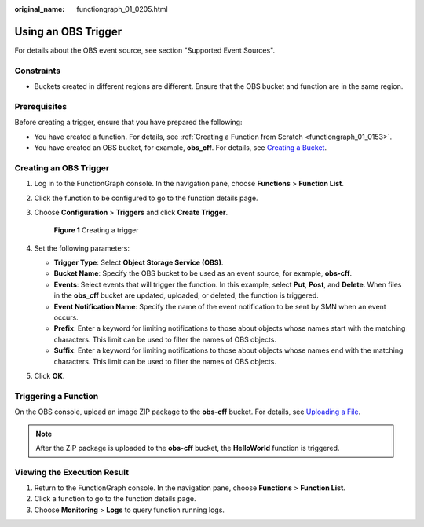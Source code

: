 :original_name: functiongraph_01_0205.html

.. _functiongraph_01_0205:

Using an OBS Trigger
====================

For details about the OBS event source, see section "Supported Event Sources".

Constraints
-----------

-  Buckets created in different regions are different. Ensure that the OBS bucket and function are in the same region.

Prerequisites
-------------

Before creating a trigger, ensure that you have prepared the following:

-  You have created a function. For details, see :ref:`Creating a Function from Scratch <functiongraph_01_0153>`.
-  You have created an OBS bucket, for example, **obs_cff**. For details, see `Creating a Bucket <https://docs.otc.t-systems.com/object-storage-service/umn/obs_console_operation_guide/getting_started/creating_a_bucket.html#obs-03-0306>`__.

Creating an OBS Trigger
-----------------------

#. Log in to the FunctionGraph console. In the navigation pane, choose **Functions** > **Function List**.

#. Click the function to be configured to go to the function details page.

#. Choose **Configuration** > **Triggers** and click **Create Trigger**.


   .. figure:: /_static/images/en-us_image_0000001679340817.png
      :alt: **Figure 1** Creating a trigger

      **Figure 1** Creating a trigger

#. Set the following parameters:

   -  **Trigger Type**: Select **Object Storage Service (OBS)**.
   -  **Bucket Name**: Specify the OBS bucket to be used as an event source, for example, **obs-cff**.
   -  **Events**: Select events that will trigger the function. In this example, select **Put**, **Post**, and **Delete**. When files in the **obs_cff** bucket are updated, uploaded, or deleted, the function is triggered.
   -  **Event Notification Name**: Specify the name of the event notification to be sent by SMN when an event occurs.
   -  **Prefix**: Enter a keyword for limiting notifications to those about objects whose names start with the matching characters. This limit can be used to filter the names of OBS objects.
   -  **Suffix**: Enter a keyword for limiting notifications to those about objects whose names end with the matching characters. This limit can be used to filter the names of OBS objects.

#. Click **OK**.

Triggering a Function
---------------------

On the OBS console, upload an image ZIP package to the **obs-cff** bucket. For details, see `Uploading a File <https://docs.otc.t-systems.com/object-storage-service/umn/obs_console_operation_guide/managing_objects/uploading_an_object.html#en-us-topic-0045853663>`__.

.. note::

   After the ZIP package is uploaded to the **obs-cff** bucket, the **HelloWorld** function is triggered.

Viewing the Execution Result
----------------------------

#. Return to the FunctionGraph console. In the navigation pane, choose **Functions** > **Function List**.
#. Click a function to go to the function details page.
#. Choose **Monitoring** > **Logs** to query function running logs.
